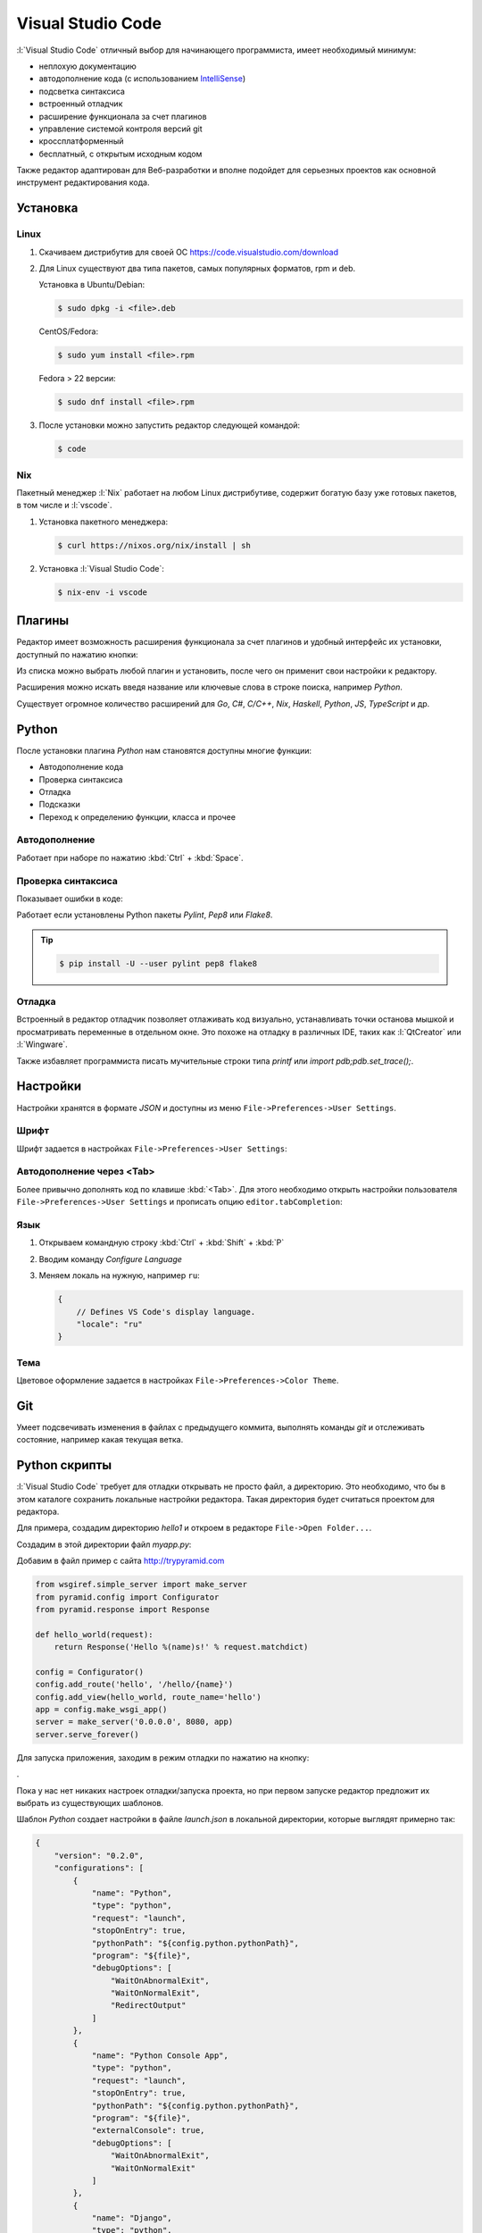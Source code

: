 Visual Studio Code
==================

.. seealso::

    https://www.visualstudio.com/ru-ru/products/code-vs.aspx

:l:`Visual Studio Code` отличный выбор для начинающего программиста,
имеет необходимый минимум:

* неплохую документацию
* автодополнение кода (с использованием `IntelliSense
  <https://ru.wikipedia.org/wiki/IntelliSense>`_)
* подсветка синтаксиса
* встроенный отладчик
* расширение функционала за счет плагинов
* управление системой контроля версий git
* кроссплатформенный
* бесплатный, с открытым исходным кодом

Также редактор адаптирован для Веб-разработки и вполне подойдет для серьезных
проектов как основной инструмент редактирования кода.

Установка
---------

.. seealso::

    https://code.visualstudio.com/docs/setup/setup-overview

Linux
~~~~~

.. seealso::

    https://code.visualstudio.com/docs/setup/linux

1. Скачиваем дистрибутив для своей ОС https://code.visualstudio.com/download
2. Для Linux существуют два типа пакетов, самых популярных форматов, rpm и deb.

   Установка в Ubuntu/Debian:

   .. code-block:: bash

       $ sudo dpkg -i <file>.deb

   CentOS/Fedora:

   .. code-block:: bash

       $ sudo yum install <file>.rpm

   Fedora > 22 версии:

   .. code-block:: bash

       $ sudo dnf install <file>.rpm

3. После установки можно запустить редактор следующей командой:

   .. code-block:: bash

       $ code

Nix
~~~

Пакетный менеджер :l:`Nix` работает на любом Linux дистрибутиве, содержит
богатую базу уже готовых пакетов, в том числе и :l:`vscode`.

1. Установка пакетного менеджера:

   .. code-block:: bash

       $ curl https://nixos.org/nix/install | sh

2. Установка :l:`Visual Studio Code`:

   .. code-block:: bash

       $ nix-env -i vscode

Плагины
-------

.. seealso::

    https://code.visualstudio.com/docs/editor/extension-gallery

Редактор имеет возможность расширения функционала за счет плагинов и удобный
интерфейс их установки, доступный по нажатию кнопки:

.. image::
    /_static/999.additions/texteditor/extension-gallery_extensions-view-icon.png

Из списка можно выбрать любой плагин и установить, после чего он применит свои
настройки к редактору.

.. image::
    /_static/999.additions/texteditor/extension-gallery_extensions-popular.png
    :width: 600px
    :align: center

Расширения можно искать введя название или ключевые слова в строке поиска,
например `Python`.

.. image::
    /_static/999.additions/texteditor/extension-gallery_extensions-python.png
    :width: 600px
    :align: center

Существует огромное количество расширений для `Go`, `C#`, `C/C++`, `Nix`,
`Haskell`, `Python`, `JS`, `TypeScript` и др.

Python
------

.. seealso::

    https://code.visualstudio.com/docs/languages/python

После установки плагина `Python` нам становятся доступны многие функции:

* Автодополнение кода
* Проверка синтаксиса
* Отладка
* Подсказки
* Переход к определению функции, класса и прочее

Автодополнение
~~~~~~~~~~~~~~

Работает при наборе по нажатию :kbd:`Ctrl` + :kbd:`Space`.

.. raw:: html

   <video muted="" width=600px controls="" loop="" autoplay=""
   poster="/images/python_python-linting-placeholder.png"
   src="https://az754404.vo.msecnd.net/public/python-linting.mp4"
   id="python-linting-video"></video>

Проверка синтаксиса
~~~~~~~~~~~~~~~~~~~

Показывает ошибки в коде:

.. raw:: html

    <video muted="" width=600px controls="" loop="" autoplay=""
    poster="/images/python_python-linting-placeholder.png"
    src="https://az754404.vo.msecnd.net/public/python-linting.mp4"
    id="python-linting-video"></video>

Работает если установлены Python пакеты `Pylint`, `Pep8` или `Flake8`.

.. tip::

    .. code-block:: bash

        $ pip install -U --user pylint pep8 flake8

Отладка
~~~~~~~

.. seealso::

    https://code.visualstudio.com/docs/editor/debugging

Встроенный в редактор отладчик позволяет отлаживать код визуально,
устанавливать точки останова мышкой и просматривать переменные в отдельном
окне. Это похоже на отладку в различных IDE, таких как :l:`QtCreator` или
:l:`Wingware`.

.. raw:: html

    <video muted="" width=600px controls="" loop="" autoplay=""
    poster="/images/python_python-debugging-placeholder.png"
    src="https://az754404.vo.msecnd.net/public/python-debugging.mp4"
    id="python-debugging-video"></video>

Также избавляет программиста писать мучительные строки типа `printf` или `import
pdb;pdb.set_trace();`.

Настройки
---------

.. seealso::

    https://code.visualstudio.com/docs/customization/userandworkspace

Настройки хранятся в формате `JSON` и доступны из меню
``File->Preferences->User Settings``.

Шрифт
~~~~~

Шрифт задается в настройках ``File->Preferences->User Settings``:

.. code-block:: text
   :emphasize-lines: 4

   // Place your settings in this file to overwrite the default settings
   {
       // Controls the font size.
       "editor.fontSize": 16
   }

Автодополнение через <Tab>
~~~~~~~~~~~~~~~~~~~~~~~~~~

Более привычно дополнять код по клавише :kbd:`<Tab>`. Для этого необходимо
открыть настройки пользователя ``File->Preferences->User Settings`` и прописать
опцию ``editor.tabCompletion``:

.. code-block:: text
   :emphasize-lines: 6

   // Place your settings in this file to overwrite the default settings
   {
       // Controls the font size.
       "editor.fontSize": 16,
       // Insert snippets when their prefix matches. Works best when 'quickSuggestions' aren't enabled.
       "editor.tabCompletion": true
   }

Язык
~~~~

.. seealso::

    https://code.visualstudio.com/docs/customization/locales

1. Открываем командную строку :kbd:`Ctrl` + :kbd:`Shift` + :kbd:`P`
2. Вводим команду `Configure Language`

   .. image::
       /_static/999.additions/texteditor/locales_configure-language-command.png
       :width: 600px
       :align: center

3. Меняем локаль на нужную, например ``ru``:

   .. image::
       /_static/999.additions/texteditor/locales_locale-intellisense.png
       :width: 600px
       :align: center

   .. code-block:: text

       {
           // Defines VS Code's display language.
           "locale": "ru"
       }

Тема
~~~~

Цветовое оформление задается в настройках ``File->Preferences->Color Theme``.

Git
---

.. seealso::

    https://code.visualstudio.com/docs/editor/versioncontrol

Умеет подсвечивать изменения в файлах с предыдущего коммита, выполнять команды
`git` и отслеживать состояние, например какая текущая ветка.

.. image:: /_static/999.additions/texteditor/versioncontrol_merge.png
   :width: 600px
   :align: center

Python скрипты
--------------

.. seealso::

    http://trypyramid.com

:l:`Visual Studio Code` требует для отладки открывать не просто файл, а
директорию. Это необходимо, что бы в этом каталоге сохранить локальные
настройки редактора. Такая директория будет считаться проектом для редактора.

Для примера, создадим директорию `hello1` и откроем в редакторе ``File->Open
Folder...``.

Создадим в этой директории файл `myapp.py`:

.. image:: /_static/999.additions/texteditor/vscode_add_file.png

Добавим в файл пример с сайта http://trypyramid.com

.. code-block:: python

    from wsgiref.simple_server import make_server
    from pyramid.config import Configurator
    from pyramid.response import Response

    def hello_world(request):
        return Response('Hello %(name)s!' % request.matchdict)

    config = Configurator()
    config.add_route('hello', '/hello/{name}')
    config.add_view(hello_world, route_name='hello')
    app = config.make_wsgi_app()
    server = make_server('0.0.0.0', 8080, app)
    server.serve_forever()

Для запуска приложения, заходим в режим отладки по нажатию на кнопку:

.. image:: /_static/999.additions/texteditor/vscode_debugicon.png

.

.. image:: /_static/999.additions/texteditor/vscode_debug_noconfig.png
   :width: 600px
   :align: center

Пока у нас нет никаких настроек отладки/запуска проекта, но при первом
запуске редактор предложит их выбрать из существующих шаблонов.

.. image:: /_static/999.additions/texteditor/vscode_chose_dbg_template.png

Шаблон `Python` создает настройки в файле `launch.json` в локальной директории,
которые выглядят примерно так:

.. code-block:: json

    {
        "version": "0.2.0",
        "configurations": [
            {
                "name": "Python",
                "type": "python",
                "request": "launch",
                "stopOnEntry": true,
                "pythonPath": "${config.python.pythonPath}",
                "program": "${file}",
                "debugOptions": [
                    "WaitOnAbnormalExit",
                    "WaitOnNormalExit",
                    "RedirectOutput"
                ]
            },
            {
                "name": "Python Console App",
                "type": "python",
                "request": "launch",
                "stopOnEntry": true,
                "pythonPath": "${config.python.pythonPath}",
                "program": "${file}",
                "externalConsole": true,
                "debugOptions": [
                    "WaitOnAbnormalExit",
                    "WaitOnNormalExit"
                ]
            },
            {
                "name": "Django",
                "type": "python",
                "request": "launch",
                "stopOnEntry": true,
                "pythonPath": "${config.python.pythonPath}",
                "program": "${workspaceRoot}/manage.py",
                "args": [
                    "runserver",
                    "--noreload"
                ],
                "debugOptions": [
                    "WaitOnAbnormalExit",
                    "WaitOnNormalExit",
                    "RedirectOutput",
                    "DjangoDebugging"
                ]
            },
            {
                "name": "Watson",
                "type": "python",
                "request": "launch",
                "stopOnEntry": true,
                "pythonPath": "${config.python.pythonPath}",
                "program": "${workspaceRoot}/console.py",
                "args": [
                    "dev",
                    "runserver",
                    "--noreload=True"
                ],
                "debugOptions": [
                    "WaitOnAbnormalExit",
                    "WaitOnNormalExit",
                    "RedirectOutput"
                ]
            },
            {
                "name": "Attach",
                "type": "python",
                "request": "attach",
                "localRoot": "${workspaceRoot}",
                "remoteRoot": "${workspaceRoot}",
                "port": 3000,
                "secret": "my_secret",
                "host": "localhost"
            }
        ]
    }

Это универсальный шаблон, который добавляет несколько вариантов запуска
приложений. Нас будет интересовать первый вариант ``Python``, просто
запускающий python файл.

.. image:: /_static/999.additions/texteditor/vscode_python_dbg.png

Запущенное приложение останавливается на первой строчке, что позволяет нам
продолжать выполнение программы по шагам.

.. image:: /_static/999.additions/texteditor/vscode_python_run.png
   :width: 600px
   :align: center

После выполнения второй строки, интерпретатор выдаст ошибку ``ImportError: No
module named pyramid.config``. Это происходит из-за того что в нашем `Python`
окружении не установлен модуль `pyramid`.

.. image:: /_static/999.additions/texteditor/vscode_python_dbg_import_error.png
   :width: 600px
   :align: center

Решить эту проблему можно двумя способами:

1. Установить `Pyramid` в глобальное окружение.

   .. code-block:: bash

       $ pip install --user pyramid

2. Создать виртуальное окружение, установить в нем `Pyramid` и прописать его в
   настройках :l:`Visual Studio Code`.

   .. seealso::

       Как создать :ref:`virtualenv`

   * Создаем виртуальное окружение:

     .. code-block:: bash

         $ cd /path/to/hello1/
         $ pyvenv hello1_env
         $ source ./hello1_env/bin/activate

   * Устанавливаем `Pyramid`:

     .. code-block:: bash

         (hello1_env)$ pip install pyramid

   * Прописываем путь до виртуального окружения в настройках проекта
     :l:`Visual Studio Code` (файл `launch.json`):

     .. image:: /_static/999.additions/texteditor/vscode_python_venv.png
        :width: 600px
        :align: center

     .. code-block:: json
         :emphasize-lines: 2,6

         {
             "name": "PythonVenv",
             "type": "python",
             "request": "launch",
             "stopOnEntry": true,
             "pythonPath": "${workspaceRoot}/hello1_env/bin/python",
             "program": "${file}",
             "debugOptions": [
                 "WaitOnAbnormalExit",
                 "WaitOnNormalExit",
                 "RedirectOutput"
             ]
         }

После этого появится возможность запускать наш скрипт в локальном виртуальном
окружении. Запущенная программа будет доступна по адресу
http://localhost:8080/hello/foo. В консоле отладчика можно наблюдать ее вывод.

.. image:: /_static/999.additions/texteditor/vscode_pyramid_run.png
   :width: 600px
   :align: center

Поставим точку останова внутри функции ``hello_world``, в строке 6. Это
позволит нам остановить программу при запуске этой функции. После запуска,
программа будет нормально работать, пока мы не зайдем по адресу
http://localhost:8080/hello/foo, в этом случае запустится функция
``hello_world`` и выполнение программы прервется, до тех пор пока мы ее не
продолжим вручную.

.. image:: /_static/999.additions/texteditor/vscode_pyramid_breakpoint.png
   :width: 600px
   :align: center

Примерно так выглядит процесс разработки и отладки программ на `Python`.
Осталось только инициализировать `git` репозиторий и выложить проект на
https://github.com.

1. Инициализируем репозиторий:

   .. image:: /_static/999.additions/texteditor/vscode_git_init.png
      :width: 600px
      :align: center

2. Добавим файл ``.gitignore``:

   Для этого нам потребуется скопировать содержимое
   https://www.gitignore.io/api/visualstudiocode,python в файл ``.gitignore``
   и добавить туда директорию ``hello1_env``, что бы она не участвовала в
   процессе создания версий.

   .. image:: /_static/999.additions/texteditor/vscode_gitignore.png
      :width: 600px
      :align: center

   .. code-block:: text
       :emphasize-lines: 3

       # Created by https://www.gitignore.io/api/visualstudiocode,python

       hello1_env

       ### VisualStudioCode ###
       .vscode/*
       !.vscode/settings.json
       !.vscode/tasks.json
       !.vscode/launch.json


       ### Python ###
       # Byte-compiled / optimized / DLL files
       __pycache__/
       *.py[cod]

       ...

3. Создаем первый коммит

   Для создания коммита требуется ввести комментарий и нажать на кнопку в виде
   галочки.

   .. image:: /_static/999.additions/texteditor/vscode_git_commit.png
      :width: 600px
      :align: center

4. Отправляем изменения на https://github.com

   * Добавляем плагин `Git Easy` в проект
   * Создаем репозиторий на :l:`GitHub`

   .. image:: /_static/999.additions/texteditor/github_create_repo.png

   * Прописываем путь до гитхаба в нашем проекте, при помощи команды ``Git
     Easy:Add Orign``

     .. image::
         /_static/999.additions/texteditor/vscode_giteasy_add_orign.png

     .. image::
         /_static/999.additions/texteditor/vscode_git_origin.png

   * Отправляем изменения на `GitHub`, при помощи команды
     ``Git Easy:Push Current Branch to Origin``

     .. image::
         /_static/999.additions/texteditor/vscode_git_push.png

     При успешном выполнении команды, мы должны увидеть сообщение типа:

     .. code-block:: text

         To github.com:uralbash/hello1.git
         * [new branch]      master -> master

     .. image::
         /_static/999.additions/texteditor/vscode_git_push_ok.png
         :width: 600px
         :align: center

     Файлы будут доступны по адресу https://github.com/uralbash/hello1

     .. image::
         /_static/999.additions/texteditor/github_hello1.png
         :width: 600px
         :align: center

Для того что бы проверка синтаксиса заработала, необходимо создать файл
``.vscode/settings.json`` и переопределить в нем глобальные настройки для
нашего проекта:

.. code-block:: text

    {
        "editor.fontSize": 18,

        //Python
        "python.pythonPath": "${workspaceRoot}/hello1_env/bin/python",

        // Whether to lint Python files using pylint.
        "python.linting.pylintEnabled": true,

        // Whether to lint Python files using pep8
        "python.linting.pep8Enabled": true,

        // Whether to lint Python files using flake8
        "python.linting.flake8Enabled": true
    }

Pyramid
-------

.. seealso::

    http://docs.pylonsproject.org/projects/pyramid/en/latest/narr/project.html

Фреймворк `Pyramid` имеет несколько стартовых шаблонов, которые нужны для того,
что бы не начинать писать код с нуля. Рассмотрим как создать шаблон с БД
`sqlite` + `SQLAlchemy` и настроить его в :l:`Visual Studio Code`.

Для начала создадим директорию `hello2` и виртуальное окружение `hello2_env`:

.. code-block:: bash

   $ mkdir hello2
   $ cd hello2/
   $ pyvenv hello2_env
   $ source hello2_env/bin/activate
   $ pip install pyramid

.. seealso::

    http://docs.pylonsproject.org/projects/pyramid/en/latest/pscripts/index.html

После установки `Pyramid`, в окружении появляется команда ``pcreate``. С ее
помощью создадим проект по шаблону:

.. code-block:: bash

   $ pcreate -t alchemy .
   $ ls
   CHANGES.txt  development.ini  hello2  hello2_env  MANIFEST.in  production.ini  pytest.ini  README.txt  setup.py

Устанавливаем его как `Python` пакет:

.. code-block:: bash

   $ pip install -e .
   $ pserve development.ini
   Starting server in PID 17311.
   Serving on http://localhost:6543

После запуска, становится доступен адрес http://localhost:6543

.. image:: /_static/999.additions/texteditor/pyramid_home.png

Но так-как БД еще не создана, отображается страница с подсказкой как ее
инициализировать:

.. code-block:: bash

    $ initialize_hello2_db development.ini

Теперь мы увидим стартовую страницу шаблона `alchemy`.

.. image:: /_static/999.additions/texteditor/pyramid_home2.png
   :width: 600px
   :align: center

Проект на пирамиде запускается при помощи утилиты ``pserve``. Добавим
конфигурацию для `Pyramid` в файл настроек ``launch.json``, что бы можно было
запускать/отлаживать приложение из редактора:

.. code-block:: json
    :emphasize-lines: 4-15

    {
        "version": "0.2.0",
        "configurations": [{
            "name": "Pyramid",
            "type": "python",
            "request": "launch",
            "stopOnEntry": true,
            "pythonPath": "${workspaceRoot}/hello2_env/bin/python",
            "program": "${workspaceRoot}/hello2_env/bin/pserve",
            "args": ["${workspaceRoot}/development.ini"],
            "debugOptions": [
                "WaitOnNormalExit",
                "RedirectOutput"
            ]
        }]
    }

Попробуем запустить:

.. image:: /_static/999.additions/texteditor/vscode_pserve_run.png
   :width: 600px
   :align: center

Поставим точку останова в функции ``my_view`` в файле
``hello2/views/default.py``.

.. image:: /_static/999.additions/texteditor/vscode_pyramid_dbg.png
   :width: 600px
   :align: center

После обновления страницы http://localhost:6543 в браузере, программа остановит
свое выполнение в этой точке, а браузер будет ждать пока мы не закончим отладку
и не продолжим выполнение вручную.

JavaScript
----------

.. image:: /_static/999.additions/texteditor/vscode_js.png
   :width: 600px
   :align: center
